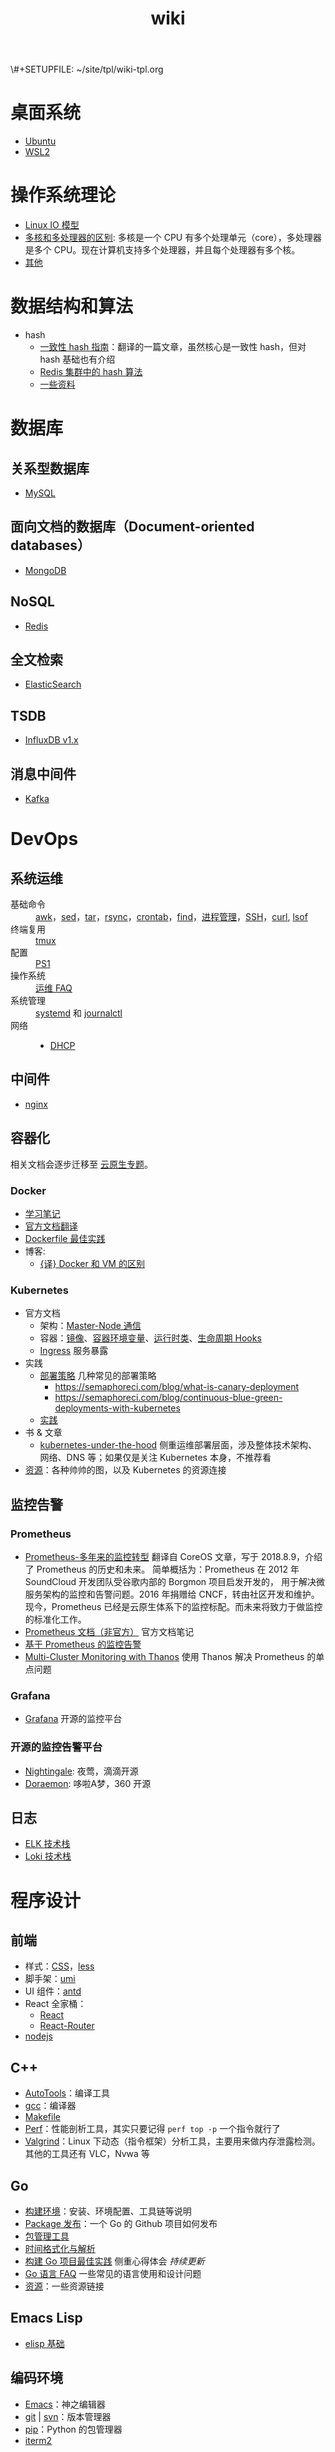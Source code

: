 \#+SETUPFILE: ~/site/tpl/wiki-tpl.org
#+TITLE: wiki

* 桌面系统

  - [[file:desktop/ubuntu.org][Ubuntu]]
  - [[file:desktop/wsl.org][WSL2]]

* 操作系统理论

  - [[file:os/linux-net-io.org][Linux IO 模型]]
  - [[file:os/difference-between-multicore-and-multiprocessor.org][多核和多处理器的区别]]: 多核是一个 CPU 有多个处理单元（core），多处理器是多个 CPU。现在计算机支持多个处理器，并且每个处理器有多个核。
  - [[file:os/other.org][其他]]

* 数据结构和算法

  - hash
	+ [[file:../blog/2018/consistent-hashing.org][一致性 hash 指南]]：翻译的一篇文章，虽然核心是一致性 hash，但对 hash 基础也有介绍
	+ [[file:../blog/2018/redis-cluster-hash.org][Redis 集群中的 hash 算法]]
	+ [[file:data-structure-and-algorithm/hash.org][一些资料]]

* 数据库

** 关系型数据库

   - [[file:database/mysql.org][MySQL]]

** 面向文档的数据库（Document-oriented databases）

   - [[file:database/mongodb.org][MongoDB]]

** NoSQL

   - [[file:database/redis.org][Redis]]

** 全文检索

   - [[file:database/es.org][ElasticSearch]]

** TSDB

   - [[file:database/influxdb-v1.org][InfluxDB v1.x]]

** 消息中间件

   - [[file:database/kafka.org][Kafka]]

* DevOps

** 系统运维

   - 基础命令 :: [[file:devops/awk.org][awk]]，[[file:devops/sed.org][sed]]，[[file:devops/tar.org][tar]]，[[file:devops/rsync.org][rsync]]，[[file:devops/cron.org][crontab]]，[[file:devops/find.org][find]]，[[file:devops/process-mgr.org][进程管理]]，[[file:devops/ssh.org][SSH]]，[[file:devops/curl.org][curl]], [[file:devops/lsof.org][lsof]]
   - 终端复用 :: [[file:devops/tmux.org][tmux]]
   - 配置 :: [[file:devops/ps1.org][PS1]]
   - 操作系统 :: [[file:devops/ops-faq.org][运维 FAQ]]
   - 系统管理 :: [[file:devops/systemd.org][systemd]] 和 [[file:devops/journalctl.org][journalctl]]
   - 网络 ::
	 + [[file:devops/network-dhcp.org][DHCP]]

** 中间件

   - [[file:devops/nginx.org][nginx]]

** 容器化

   相关文档会逐步迁移至 [[file:../topic/cloud-native/index.org][云原生专题]]。

*** Docker

	- [[file:devops/docker-tutorial.org][学习笔记]]
	- [[file:devops/docker-tutorial2.org][官方文档翻译]]
	- [[file:devops/dockerfile-best-practice.org][Dockerfile 最佳实践]]
	- 博客:
	  + [[file:../blog/2018/different-from-docker-and-vm.org][{译} Docker 和 VM 的区别]]

*** Kubernetes

	- 官方文档
	  + 架构：[[file:devops/kubernetes-architecture-master-node-communication.org][Master-Node 通信]]
	  + 容器：[[file:devops/kubernetes-containers-images.org][镜像]]、[[file:devops/kubernetes-containers-container-environment-variables.org][容器环境变量]]、[[file:devops/kubernetes-containers-runtime-class.org][运行时类]]、[[file:devops/kubernetes-containers-container-lifecycle-hooks.org][生命周期 Hooks]]
	  + [[file:devops/k8s-ingress.org][Ingress]] 服务暴露
	- 实践
	  + [[file:devops/k8s-deployment-strategies.org][部署策略]] 几种常见的部署策略
        - https://semaphoreci.com/blog/what-is-canary-deployment
        - https://semaphoreci.com/blog/continuous-blue-green-deployments-with-kubernetes
	  + [[file:devops/k8s-practice.org][实践]]
	- 书 & 文章
	  + [[https://github.com/mvallim/kubernetes-under-the-hood][kubernetes-under-the-hood]] 侧重运维部署层面，涉及整体技术架构、网络、DNS 等；如果仅是关注 Kubernetes 本身，不推荐看
	- [[file:devops/k8s-resource.org][资源]]：各种帅帅的图，以及 Kubernetes 的资源连接

** 监控告警

*** Prometheus

	- [[file:devops/prometheus-transforming-monitoring-over-years.org][Prometheus-多年来的监控转型]] 翻译自 CoreOS 文章，写于 2018.8.9，介绍了 Prometheus 的历史和未来。
	  简单概括为：Prometheus 在 2012 年 SoundCloud 开发团队受谷歌内部的 Borgmon 项目启发开发的，
	  用于解决微服务架构的监控和告警问题。2016 年捐赠给 CNCF，转由社区开发和维护。
	  现今，Prometheus 已经是云原生体系下的监控标配。而未来将致力于做监控的标准化工作。
	- [[file:devops/prometheus.org][Prometheus 文档（非官方）]] 官方文档笔记
	- [[file:devops/monitor-based-on-prometheus.org][基于 Prometheus 的监控告警]]
    - [[https://particule.io/en/blog/thanos-monitoring/][Multi-Cluster Monitoring with Thanos]] 使用 Thanos 解决 Prometheus 的单点问题

*** Grafana

	- [[file:devops/grafana.org][Grafana]] 开源的监控平台

*** 开源的监控告警平台

	- [[https://n9e.didiyun.com/][Nightingale]]: 夜莺，滴滴开源
	- [[https://github.com/Qihoo360/doraemon][Doraemon]]: 哆啦A梦，360 开源

** 日志

   - [[file:devops/elk.org][ELK 技术栈]]
   - [[file:devops/grafana-loki.org][Loki 技术栈]]

* 程序设计

** 前端

   - 样式：[[file:programming/frontend/css.org][CSS]]，[[file:programming/frontend/less.org][less]]
   - 脚手架：[[file:programming/frontend/umi.org][umi]]
   - UI 组件：[[file:programming/frontend/antd.org][antd]]
   - React 全家桶：
	 + [[file:programming/frontend/react.org][React]]
	 + [[file:programming/frontend/react-router.org][React-Router]]
   - [[file:programming/frontend/nodejs.org][nodejs]]

** C++

   - [[file:programming/cpp/autotools.org][AutoTools]]：编译工具
   - [[file:programming/cpp/gcc.org][gcc]]：编译器
   - [[file:programming/cpp/makefile.org][Makefile]]
   - [[file:programming/cpp/perf.org][Perf]]：性能剖析工具，其实只要记得 ~perf top -p~ 一个指令就行了
   - [[file:programming/cpp/valgrind.org][Valgrind]]：Linux 下动态（指令框架）分析工具，主要用来做内存泄露检测。其他的工具还有 VLC，Nvwa 等

** Go

   - [[file:programming/go/build-env.org][构建环境]]：安装、环境配置、工具链等说明
   - [[file:programming/go/go-package-release.org][Package 发布]]：一个 Go 的 Github 项目如何发布
   - [[file:programming/go/package-manager.org][包管理工具]]
   - [[file:programming/go/date-format.org][时间格式化与解析]]
   - [[file:programming/go/go-project-best-practices.org][构建 Go 项目最佳实践]] 侧重心得体会 /持续更新/
   - [[file:programming/go/go-language-faq.org][Go 语言 FAQ]] 一些常见的语言使用和设计问题
   - [[file:programming/go/resource.org][资源]]：一些资源链接

** Emacs Lisp

   - [[file:programming/elisp/basic.org][elisp 基础]]

** 编码环境

   - [[file:../topic/emacs/index.org][Emacs]]：神之编辑器
   - [[file:programming/code-env/git.org][git]] | [[file:programming/code-env/svn.org][svn]]：版本管理器
   - [[file:programming/code-env/pip.org][pip]]：Python 的包管理器
   - [[file:programming/code-env/iterm2.org][iterm2]]

** 其它

   - [[file:programming/regular-expression.org][正则表达式]]

* 成长

  - [[file:growing/programmer.org][技术人]]：一些常用的办公设备和软件记录
  - [[file:growing/online-course.org][在线课程]]
  - [[file:growing/computer-english-words.org][计算机常用英语单词]]：英语才是最重要的编程语言
  - [[file:growing/search.org][搜索技巧]]：如果有效的获取知识
